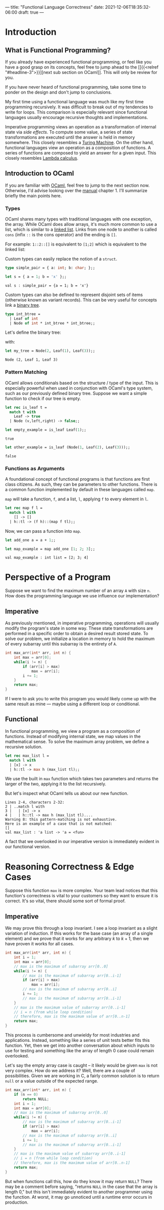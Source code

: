 ---
title: "Functional Language Correctness"
date: 2021-12-06T18:35:32-06:00
draft: true
---

* Introduction
** What is Functional Programming?
If you already have experienced functional programming, or feel like you have a
good grasp on its concepts, feel free to jump ahead to the [[{{<relref
"#headline-3">}}][next sub section on OCaml]]. This will only be review for you.

If you have never heard of functional programming, take some time to ponder on
the design and don't jump to conclusions.

My first time using a functional language was much like my first time
programming recursively. It was difficult to break out of my tendencies to write
for loops. This comparison is especially relevant since functional languages
usually encourage recursive thoughts and implementations.

Imperative programming views an operation as a transformation of internal state
via /side effects/. To compute some value, a series of state transformations are
executed until the answer is held in memory somewhere. This closely resembles a
[[https://en.wikipedia.org/wiki/Turing_machine][Turing Machine]]. On the other hand, functional languages view an operation as a
composition of functions. A series of functions are composed to yield an answer
for a given input. This closely resembles [[https://en.wikipedia.org/wiki/Lambda_calculus][Lambda calculus]].
** Introduction to OCaml
If you are familiar with [[https://ocaml.org/][OCaml]], feel free to jump to the next section now.
Otherwise, I'd advise looking over the [[https://ocaml.org/releases/4.11/htmlman/index.html][manual]] chapter 1. I'll summarize briefly
the main points here.

*** Types
OCaml shares many types with traditional languages with one exception, the
array. While OCaml does allow arrays, it's much more common to use a list, which
is similar to a [[https://en.wikipedia.org/wiki/Linked_list][linked list]]. Links from one node to another is called ~cons~
(infix ~::~ is the cons operator) and the ending is ~[]~.

For example: ~1::2::[]~ is equivalent to ~[1;2]~ which is equivalent to the linked
list:

#+begin_src dot :file images/linked_list.png :results output :exports results
digraph linked_list {
  node[shape=rect];
  rankdir=LR;
  1->2;
}
#+end_src

#+RESULTS:
[[file:images/linked_list.png]]

Custom types can easily replace the notion of a ~struct~.
#+begin_src ocaml :results verbatim
type simple_pair = { a: int; b: char; };;
#+end_src

#+RESULTS:
: type simple_pair = { a : int; b : char; }

#+begin_src ocaml :results verbatim :exports both
let s = { a = 1; b = 'x' };;
#+end_src

#+RESULTS:
: val s : simple_pair = {a = 1; b = 'x'}

Custom types can also be defined to represent disjoint sets of items (otherwise
known as variant records). This can be very useful for concepts link a [[https://en.wikipedia.org/wiki/Binary_tree][binary
tree]].

#+begin_src ocaml :results verbatim
type int_btree =
  | Leaf of int
  | Node of int * int_btree * int_btree;;
#+end_src

#+RESULTS:
: type int_btree = Leaf of int | Node of int * int_btree * int_btree

Let's define the binary tree:

#+begin_src dot :file images/binary_tree.png :results output :exports results
digraph tree {
  2->1;
  2->3;
}
#+end_src

#+RESULTS:
[[file:images/binary_tree.png]]

with:

#+begin_src ocaml :exports both
let my_tree = Node(2, Leaf(1), Leaf(3));;
#+end_src

#+RESULTS:
: Node (2, Leaf 1, Leaf 3)

*** Pattern Matching
OCaml allows conditionals based on the structure / type of the input. This is
especially powerful when used in conjunction with OCaml's type system, such as
our previously defined binary tree. Suppose we want a simple function to check
if our tree is empty.

#+begin_src ocaml :exports code
let rec is_leaf t =
  match t with
    Leaf -> true
  | Node (v,left,right) -> false;;
#+end_src

#+RESULTS:
: <fun>

#+begin_src ocaml :exports both
let empty_example = is_leaf Leaf(1);;
#+end_src

#+RESULTS:
: true

#+begin_src ocaml :exports both
let other_example = is_leaf (Node(1, Leaf(2), Leaf(3)));;
#+end_src

#+RESULTS:
: false
*** Functions as Arguments
A foundational concept of functional programs is that functions are first class
citizens. As such, they can be parameters to other functions. There is a common
function implemented by default in these languages called ~map~.

~map~ will take a function, ~f~, and a list, ~l~, applying ~f~ to every element in ~l~.

#+begin_src ocaml :exports code
let rec map f l =
  match l with
    [] -> []
  | h::tl -> (f h)::(map f tl);;
#+end_src

#+RESULTS:
: <fun>

Now, we can pass a function into ~map~.

#+begin_src ocaml :exports code
let add_one a = a + 1;;
#+end_src

#+RESULTS:
: <fun>

#+begin_src ocaml :exports both :results value verbatim
let map_example = map add_one [1; 2; 3];;
#+end_src

#+RESULTS:
: val map_example : int list = [2; 3; 4]

* Perspective of a Program
Suppose we want to find the maximum number of an array ~A~ with size ~n~. How does
the programming language we use influence our implementation?
** Imperative
As previously mentioned, in imperative programming, operations will usually
modify the program's state in some way. These state transformations are
performed in a specific order to obtain a desired result stored state. To solve
our problem, we initialize a location in memory to hold the maximum of every
subarray until this subarray is the entirety of ~A~.

#+name: Maximum of Array in C
#+begin_src C :results none :exports code
int max_arr(int* arr, int n) {
    int max = arr[0];
    while(i != n) {
        if (arr[i] > max)
            max = arr[i];
        i += 1;
    }
    return max;
}
#+end_src

If I were to ask you to write this program you would likely come up with the
same result as mine --- maybe using a different loop or conditional.
** Functional
In functional programming, we view a program as a composition of functions.
Instead of modifying internal state, we map values in the mathematical sense. To
solve the maximum array problem, we define a recursive solution.

#+begin_src ocaml :exports code
let rec max_list l =
  match l with
  | [x] -> x
  | h::tl -> max h (max_list tl);;
#+end_src

We use the built in ~max~ function which takes two parameters and returns the
larger of the two, applying it to the list recursively.

But let's inspect what OCaml tells us about our new function.
#+begin_example
 Lines 2-4, characters 2-32:
 2 | ..match l with
 3 |   | [x] -> x
 4 |   | h::tl -> max h (max_list tl)....
 Warning 8: this pattern-matching is not exhaustive.
 Here is an example of a case that is not matched:
 []
 val max_list : 'a list -> 'a = <fun>
#+end_example

A fact that we overlooked in our imperative version is immediately evident in
our functional version.
* Reasoning Correctness & Edge Cases
Suppose this function ~max~ is more complex. Your team lead notices that this
function's correctness is vital to your customers so they want to ensure it is
correct. It's so vital, there should some sort of formal proof.

** Imperative
We may prove this through a loop invariant. I see a loop invariant as a slight
variation of induction. If this works for the base case (an array of a single
element) and we prove that it works for any arbitrary \(k\) to \(k+1\), then we
have proven it works for all cases.

#+name: Maximum of Array in C with Loop Invariant
#+begin_src C :results none :exports code
int max_arr(int* arr, int n) {
    int i = 1;
    int max = arr[0];
    // max is the maximum of subarray arr[0..0]
    while(i != n) {
        // max is the maximum of subarray arr[0..i-1]
        if (arr[i] > max)
            max = arr[i];
        // max is the maximum of subarray arr[0..i]
        i += 1;
        // max is the maximum of subarray arr[0..i-1]
    }
    // max is the maximum value of subarray arr[0..i-1]
    // i = n (from while loop condition)
    // therefore, max is the maximum value of arr[0..n-1]
    return max;
}
#+end_src

This process is cumbersome and unwieldy for most industries and applications. Instead,
something like a series of unit tests better fits this function. Yet, then we
get into another conversation about which inputs to use for testing and
something like the array of length 0 case could remain overlooked.

Let's say the empty array case is caught -- it likely would be given ~max~ is not
very complex. How do we address it? Well, there are a couple of possibilities.
Given we are working in C, a fairly common solution is to return ~null~ or a value
outside of the expected range.

#+name: Maximum of Array in C with Loop Invariant
#+begin_src C :results none :exports code
int max_arr(int* arr, int n) {
    if (n == 0)
        return NULL;
    int i = 1;
    int max = arr[0];
    // max is the maximum of subarray arr[0..0]
    while(i != n) {
        // max is the maximum of subarray arr[0..i-1]
        if (arr[i] > max)
            max = arr[i];
        // max is the maximum of subarray arr[0..i]
        i += 1;
        // max is the maximum of subarray arr[0..i-1]
    }
    // max is the maximum value of subarray arr[0..i-1]
    // i = n (from while loop condition)
    // therefore, max is the maximum value of arr[0..n-1]
    return max;
}
#+end_src

But when functions call this, how do they know it may return ~NULL~? There may be
a comment before saying, "returns ~NULL~ in the case that the array is length 0,"
but this isn't immediately evident to another programmer using the function. At
worst, it may go unnoticed until a runtime error occurs in production.

Imperative languages that could raise an exception can also hide the possibility
in some languages. Java's ~throws IllegalArgumentException~ is an example of an
ideal implementation. It forces callers to account for the possible failure.

** Functional
We can trivially apply a formal proof in the same inductive form. Our function
has the base case: a singular element list, and the recursive case: the maximum
of a list is the maximum of the first element and the maximum of the remainder
of the list. That is, if we didn't have this empty case.

OCaml address this by adding in an ~option~ type. This allows a function to
conditionally returning a value. ~Some~ represents an actual value, whereas ~None~
represents failure to produce a value.

#+begin_src ocaml :results silent
let rec option_max_list l =
  match l with
    [] -> None
  | [x] -> Some x
  | h::tl -> Some (max h (Option.get (option_max_list tl)));;
#+end_src

#+RESULTS:
: val option_max_list : 'a list -> 'a option = <fun>

#+begin_src ocaml :exports both :results text
let empty_max = option_max_list [];;
#+end_src

#+RESULTS:
: None

#+begin_src ocaml :exports both :results text
let some_max = option_max_list [1;2;3;4];;
#+end_src

#+RESULTS:
: Some 4

Moreover, this returning an optional type /forces/ functions that call it to
account for its possible failure. A programmer using the function is immediately
aware of the functions inabilities. From our recursive calls to ~option_max_list~,
we have to use ~Option.get~ which requires ~Some~ or else an exception will be
raised. We can prove that we will always get ~Some~ from recursive calls quite
easily, so this will not arise.

You may already be familiar with the ~Option~ notion from some imperative
languages. These could be ~Nullable~ from C#, ~Option~ from Rust, or ~Optional~ from
Java. These were gathered from functional language's implementations.
